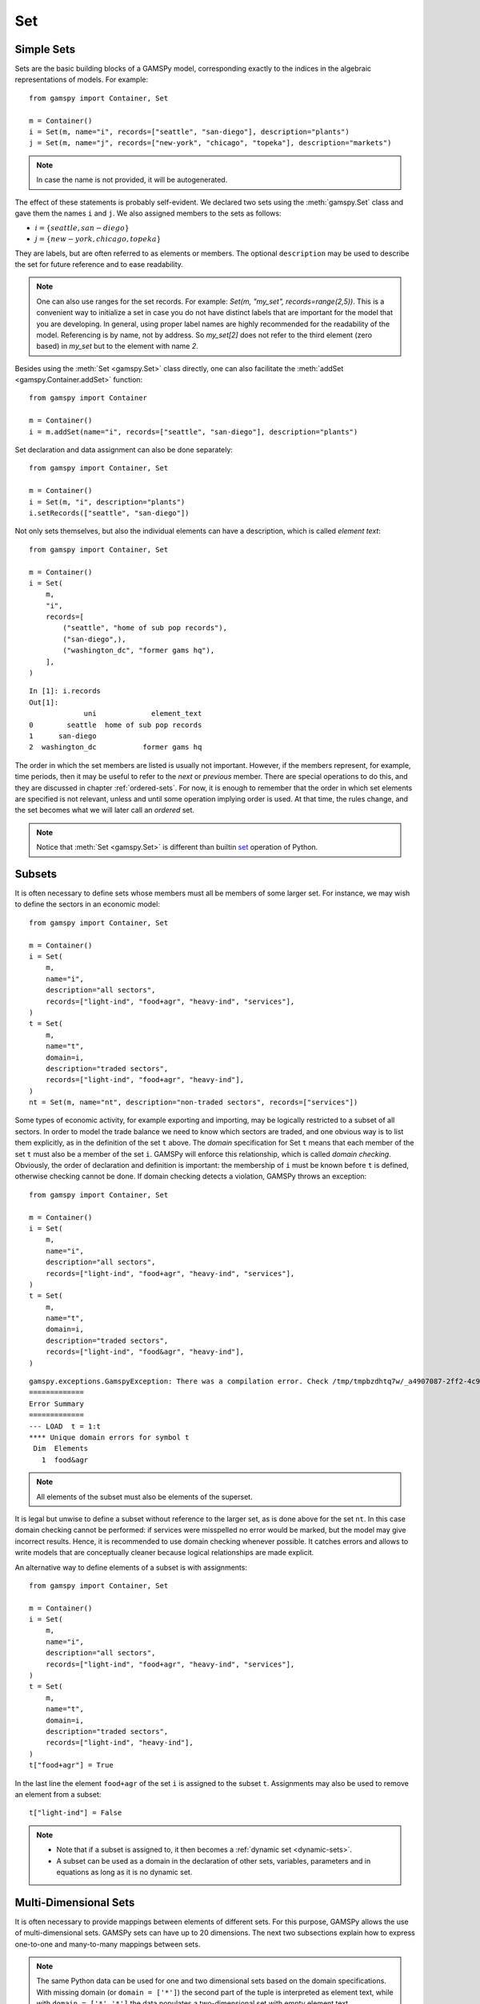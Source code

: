 .. _gams_set:

.. meta::
   :description: Documentation of GAMSPy Set (gamspy.Set)
   :keywords: Set, GAMSPy, gamspy, mathematical modeling, sparsity, performance

***
Set
***

Simple Sets
===========

Sets are the basic building blocks of a GAMSPy model, corresponding exactly 
to the indices in the algebraic representations of models. For example: ::

    from gamspy import Container, Set

    m = Container()
    i = Set(m, name="i", records=["seattle", "san-diego"], description="plants")
    j = Set(m, name="j", records=["new-york", "chicago", "topeka"], description="markets")

.. note::
    In case the name is not provided, it will be autogenerated.

The effect of these statements is probably self-evident. We declared two sets using 
the :meth:`gamspy.Set` class and gave them the names ``i`` and ``j``. We also 
assigned members to the sets as follows:

- :math:`i = \{seattle, san-diego\}`
- :math:`j = \{new-york, chicago, topeka\}`

They are labels, but are often referred to as elements or members. The optional ``description`` 
may be used to describe the set for future reference and to ease readability.

.. note::
    One can also use ranges for the set records. For example: `Set(m, "my_set", records=range(2,5))`.
    This is a convenient way to initialize a set in case you do not have distinct labels that are 
    important for the model that you are developing. In general, using proper label names are highly 
    recommended for the readability of the model. Referencing is by name, not by address. So `my_set[2]`
    does not refer to the third element (zero based) in `my_set` but to the element with name `2`.

Besides using the :meth:`Set <gamspy.Set>` class directly, one can also facilitate the :meth:`addSet <gamspy.Container.addSet>` function: ::

    from gamspy import Container

    m = Container()
    i = m.addSet(name="i", records=["seattle", "san-diego"], description="plants")

Set declaration and data assignment can also be done separately: ::
    
    from gamspy import Container, Set

    m = Container()
    i = Set(m, "i", description="plants")
    i.setRecords(["seattle", "san-diego"])

Not only sets themselves, but also the individual elements can have a description, 
which is called *element text*: ::
     
    from gamspy import Container, Set

    m = Container()
    i = Set(
        m,
        "i",
        records=[
            ("seattle", "home of sub pop records"),
            ("san-diego",),
            ("washington_dc", "former gams hq"),
        ],
    )

::

    In [1]: i.records
    Out[1]:
                 uni             element_text
    0        seattle  home of sub pop records
    1      san-diego
    2  washington_dc           former gams hq

The order in which the set members are listed is usually not important. 
However, if the members represent, for example, time periods, then it 
may be useful to refer to the *next* or *previous* member. 
There are special operations to do this, and they are  discussed in 
chapter :ref:`ordered-sets`. For now, 
it is enough to remember that the order in which set elements are 
specified is not relevant, unless and until some operation implying 
order is used. At that time, the rules change, and the set becomes what 
we will later call an *ordered* set. 

.. note::

    Notice that :meth:`Set <gamspy.Set>` is different than builtin `set <https://docs.python.org/3/library/functions.html#func-set>`_ 
    operation of Python.

Subsets
=======

It is often necessary to define sets whose members must all be members of 
some larger set. For instance, we may wish to define the sectors in an 
economic model: ::

    from gamspy import Container, Set

    m = Container()
    i = Set(
        m,
        name="i",
        description="all sectors",
        records=["light-ind", "food+agr", "heavy-ind", "services"],
    )
    t = Set(
        m,
        name="t",
        domain=i,
        description="traded sectors",
        records=["light-ind", "food+agr", "heavy-ind"],
    )
    nt = Set(m, name="nt", description="non-traded sectors", records=["services"])

Some types of economic activity, for example exporting and importing,
may be logically restricted to a subset of all sectors. In order to model
the trade balance we need to know which sectors are traded, and one obvious
way is to list them explicitly, as in the definition of the set ``t`` above.
The *domain* specification for Set ``t`` means that each member of the set ``t`` 
must also be a member of the set ``i``. GAMSPy will enforce this relationship, 
which is called *domain checking*. Obviously, the order of declaration and definition 
is important: the membership of ``i`` must be known before ``t`` is defined,
otherwise checking cannot be done. If domain checking detects a violation, GAMSPy
throws an exception: ::

    from gamspy import Container, Set

    m = Container()    
    i = Set(
        m,
        name="i",
        description="all sectors",
        records=["light-ind", "food+agr", "heavy-ind", "services"],
    )
    t = Set(
        m,
        name="t",
        domain=i,
        description="traded sectors",
        records=["light-ind", "food&agr", "heavy-ind"],
    )

::

     gamspy.exceptions.GamspyException: There was a compilation error. Check /tmp/tmpbzdhtq7w/_a4907087-2ff2-4c91-ade4-a7909647d768.lst for more information.
     =============
     Error Summary
     =============
     --- LOAD  t = 1:t
     **** Unique domain errors for symbol t
      Dim  Elements
        1  food&agr

.. note::
    All elements of the subset must also be elements of the superset.

It is legal but unwise to define a subset without reference to the larger set, 
as is done above for the set ``nt``. In this case domain checking cannot be 
performed: if services were misspelled no error would be marked, but the model 
may give incorrect results. Hence, it is recommended to use domain checking 
whenever possible. It catches errors and allows to write models that are 
conceptually cleaner because logical relationships are made explicit.

An alternative way to define elements of a subset is with assignments: ::

    from gamspy import Container, Set

    m = Container()
    i = Set(
        m,
        name="i",
        description="all sectors",
        records=["light-ind", "food+agr", "heavy-ind", "services"],
    )
    t = Set(
        m,
        name="t",
        domain=i,
        description="traded sectors",
        records=["light-ind", "heavy-ind"],
    )
    t["food+agr"] = True


In the last line the element ``food+agr`` of the set ``i`` is assigned to the subset 
``t``. Assignments may also be used to remove an element from a subset: ::

    t["light-ind"] = False


.. note::
    - Note that if a subset is assigned to, it then becomes a :ref:`dynamic set <dynamic-sets>`.
    - A subset can be used as a domain in the declaration of other sets, variables, 
      parameters and in equations as long as it is no dynamic set.


.. _multi-dimensional-sets:

Multi-Dimensional Sets
=======================

It is often necessary to provide mappings between elements of different sets. For 
this purpose, GAMSPy allows the use of multi-dimensional sets. GAMSPy sets can
have up to 20 dimensions. The next two subsections explain how 
to express one-to-one and many-to-many mappings between sets.

.. note::
    The same Python data can be used for one and two dimensional sets based on the domain specifications.
    With missing domain (or ``domain = ['*']``) the second part of the tuple is interpreted as
    element text, while with ``domain = ['*','*']`` the data populates a two-dimensional set with empty
    element text ::

        from gamspy import Container, Set

        m = Container()
        i = Set(m, records=[('i1', 'e1'), ('i2', 'e2')])

    ::

        In [1]: i.records
        Out[1]:
          uni element_text
        0  i1           e1
        1  i2           e2

    ::

        i = Set(m, domain=['*', '*'], records=[('i1', 'e1'), ('i2', 'e2')])

    ::

        In [1]: i.records
        Out[1]:
           uni_0 uni_1 element_text
        0    i1    e1
        1    i2    e2

The records of the multi-dimensional sets can be filtered as follows: ::

    import gamspy as gp

    m = gp.Container()

    i = gp.Set(m, "i", records=[f"i{i}" for i in range(2)])
    j = gp.Set(m, "j", records=[f"j{i}" for i in range(2)])
    k = gp.Set(m, "k", records=[f"k{i}" for i in range(2)])
    l = gp.Set(m, "l", records=[f"l{i}" for i in range(2)])
    a = gp.Set(m, "a", [i, j, k, l])
    a.generateRecords()
  
::

  In [0]: a.records
  Out[0]:
         i   j   k   l element_text
    0   i0  j0  k0  l0             
    1   i0  j0  k0  l1             
    2   i0  j0  k1  l0             
    3   i0  j0  k1  l1             
    4   i0  j1  k0  l0             
    5   i0  j1  k0  l1             
    6   i0  j1  k1  l0             
    7   i0  j1  k1  l1             
    8   i1  j0  k0  l0             
    9   i1  j0  k0  l1             
    10  i1  j0  k1  l0             
    11  i1  j0  k1  l1             
    12  i1  j1  k0  l0             
    13  i1  j1  k0  l1             
    14  i1  j1  k1  l0             
    15  i1  j1  k1  l1

  In [1]: a['i0', ...].records
  Out[1]:
        i   j   k   l element_text
    0  i0  j0  k0  l0             
    1  i0  j0  k0  l1             
    2  i0  j0  k1  l0             
    3  i0  j0  k1  l1             
    4  i0  j1  k0  l0             
    5  i0  j1  k0  l1             
    6  i0  j1  k1  l0             
    7  i0  j1  k1  l1

  In [2]: a["i0", :, 'k1', 'l0'].records
  Out[2]:
        i   j   k   l element_text
    2  i0  j0  k1  l0             
    6  i0  j1  k1  l0

Cell 0 shows all the elements of the multi-dimensional set `a`.
Cell 1 shows all rows where `i` dimension is 'i0' and matches all the rest with an ellipsis operator.
Cell 2 shows all rows where `i` dimension is 'i0', `k` dimension is 'k1' and `l` dimension is 'l0'. It also 
matches all elements of `j` dimension with a slice operator. 

One-to-one Mapping
-------------------

Consider a set whose elements are pairs: :math:`A = \{(b,d),(a,c),(c,e)\}`. In this 
set there are three elements and each element consists of a pair of letters. This kind 
of set is useful in many types of modeling. In the following example a port has to be 
associated with a nearby mining region: ::

    from gamspy import Container, Set

    m = Container()
    i = Set(
        m,
        name="i",
        description="mining regions",
        records=["china", "ghana", "russia", "s-leone"],
    )
    n = Set(
        m,
        name="n",
        description="ports",
        records=["accra", "freetown", "leningrad", "shanghai"],
    )

    multi_in = Set(
        m,
        name="in",
        domain=[i, n],
        description="mines to ports map",
        records=[
            ("china", "shanghai"),
            ("ghana", "accra"),
            ("russia", "leningrad"),
            ("s-leone", "freetown"),
        ],
    )

::

    In [1]: multi_in.records
    Out[1]:
    	      i	        n	element_text
    0	  china	 shanghai	
    1	  ghana     accra	
    2	 russia	leningrad	
    3	s-leone	 freetown	


Here ``i`` is the set of mining regions, ``n`` is the set of ports and ``multi_in`` is a two 
dimensional set that associates each port with a mining region. 
The set ``multi_in`` has four elements, and each 
element consists of a region-port pair. The ``domain = [i,n]`` indicates that the 
first member of each pair must be a member of the set ``i`` of mining regions, and 
that the second must be in the set ``n`` of ports. GAMSPy will domain check the set 
elements to ensure that all members belong to the appropriate sets.


Many-to-Many Mapping
---------------------

A many-to-many mapping is needed in certain cases. Consider the following sets: ::

    from gamspy import Container, Set

    m = Container()
    i = Set(m, name="i", records=["a", "b"])
    j = Set(m, name="j", records=["c", "d", "e"])

    ij1 = Set(m, domain=[i, j], records=[("a", "c"), ("a", "d")])
    ij2 = Set(m, domain=[i, j], records=[("a", "c"), ("b", "c")])
    ij3 = Set(m, domain=[i, j], records=[("a", "c"), ("b", "c"), ("a", "d"), ("b", "d")])


Here the set ``ij1`` presents a *one-to-many* mapping where one element of the set ``i`` 
maps onto many elements of the set ``j``. The set ``ij2`` represents a *many-to-one* 
mapping where many elements of the set ``i`` map onto one element of the set ``j``. 
The set ``ij3`` is the most general case: a *many-to-many* mapping where many elements 
of the set ``i`` map to many elements of the set ``j``:

::

    In [1]: ij3.records
    Out[1]:
    	i	j	element_text
    0	a	c	
    1	b	c	
    2	a	d	
    3	b	d	


Projection and Aggregation of Sets 
-----------------------------------

In GAMSPy aggregation operations on sets may be performed with an assignment and 
the :meth:`Sum <gamspy.Sum>` operator. Assignments and the sum operator are introduced 
and discussed in detail in chapter :ref:`indexed-operations`. Here we only show how 
they may be used in the context of sets to perform projections and aggregations. 
The following example serves as illustration. ::

    from gamspy import Container, Set, Parameter, Sum

    m = Container()
    i = Set(m, "i", records=[(f"i{i}", i) for i in range(1, 4)])
    j = Set(m, "j", records=[(f"j{j}", j) for j in range(1, 3)])
    k = Set(m, "k", records=[(f"k{k}", k) for k in range(1, 5)])

    ijk = Set(m, name="ijk", domain=[i, j, k])
    ijk.generateRecords()

    # Method 1: Using an assignment and the sum operator for a projection
    ij = Set(m, name="ij1a", domain=[i, j])
    ij[i, j] = Sum(k, ijk[i, j, k])

    # Method 2: Using an assignment and the sum operator for aggregations
    ij_count = Parameter(m, domain=[i, j])
    ij_count[i, j] = Sum(ijk[i, j, k], 1)

Note that the set ``ijk`` is a three-dimensional set, its elements are 3-tuples and all 
permutations of the elements of the three sets ``i``, ``j`` and ``k`` make up its data. 
Thus the number of elements of the set ``ijk`` is 3 x 2 x 4 = 24. The set ``ij1a`` is a two-dimensional
set that is declared in the set statement but without data. 
The first assignment statement defines the members of the set ``ij``. This is a projection 
from the set ``ijk`` to the set ``ij`` where the three-tuples of the first set are mapped 
onto the pairs of the second set, such that the dimension ``k`` is eliminated. This means 
that the four elements ``"i1.j1.k1"``, ``"i1.j1.k2"``, ``"i1.j1.k3"`` and ``"i1.j1.k4"`` of 
the set ``ijk`` are all mapped to the element ``"i1.j1"`` of the set ``ij``. Note that in 
this context, the result of the :meth:`Sum <gamspy.Sum>` operation decides about set membership
(0 not a member, ≠0 is member). The 
assignments to ``ij_count`` are aggregations, where the number of elements of the two sets 
are computed. As already mentioned, the result of the first aggregation is 24 and the result 
of the second aggregation is 6 = 24 / 4.



Singleton Sets
===============

A singleton set in GAMSPy is a special set that has at most one element (zero elements 
are allowed as well). Like other sets, singleton sets may have a domain with several 
dimensions. Singleton sets are declared with the boolean ``is_singleton`` in the 
:meth:`Set <gamspy.Set>` class (or the :meth:`addSet <gamspy.Container.addSet>` function). ::

    from gamspy import Container, Set

    m = Container()
    i = Set(m, name="i", records=["a", "b", "c"])
    j = Set(m, name="j", is_singleton=True, records=["d"])
    k = Set(m, name="k", is_singleton=True, domain=i, records=["b"])
    l = Set(m, name="l", is_singleton=True, domain=[i, i], records=[("b", "c")])

::

    In [1]: i.records
    Out[1]:
      uni	element_text
    0	a	
    1	b	
    2	c	

    In [2]: j.records
    Out[2]:
      uni	element_text
    0	d	

    In [3]: k.records
    Out[3]:
      uni	element_text
    0	b	

    In [4]: l.records
    Out[4]:
      i_0	i_1	element_text
    0	b	  c	

The sets ``j``, ``k`` and ``l`` are declared as singleton sets, each of them has just 
one element. The set ``k`` is a subset of the set ``i`` and the set ``l`` is a 
two-dimensional set.

Note that a data statement for a singleton set with more than one element will create 
a GAMSPy exception: ::

    from gamspy import Container, Set

    m = Container()
    j = Set(m, name="j", is_singleton=True, records=range(1,5))

::
   
    GamspyException: Singleton set records size cannot be more than one.

It also possible to assign an element to a singleton set. In this case the singleton set 
is automatically cleared of the previous element first. For example, adding the following 
line to the code above will result in set ``k`` containing only element ``a`` after 
execution: ::

    k["a"] = True

Singleton sets can be especially useful in assignment statements since they do not need to 
be controlled by a controlling index or an indexed operator like other sets. Consider the 
following example: ::

    from gamspy import Container, Set, Parameter

    m = Container()
    i = Set(m, name="i", records=["a", "b", "c"])
    k = Set(m, name="k", is_singleton=True, domain=i, records=["b"])
    h = Set(m, name="h", is_singleton=True, domain=i, records=["a"])
    n = Parameter(m, domain=i, records=[["a", 2], ["b", 3], ["c", 5]])

    z1 = Parameter(m)
    z2 = Parameter(m)

    z1[...] = n[k]
    z2[...] = n[k] + 100 * n[h]

The singleton sets ``k`` and ``h`` are both subsets of the set ``i``. The parameter ``n`` 
is defined over the set ``i``. The scalar ``z1`` is assigned a value of the parameter ``n`` 
without naming the respective label explicitly in the assignment. It is already specified 
in the definition of the singleton set ``k``. The assignment statement for the scalar ``z2`` 
contains an expression where the singleton sets ``k`` and ``h`` are referenced without a 
controlling index or an indexed operation.

.. note::
    Singleton sets cannot be used as domains.


.. _the-universal-set:

The Universal Set: ``*`` as Set Identifier
==========================================

GAMSPy provides the universal set denoted by ``*`` for cases where the user wishes not to 
specify a domain set but have only a placeholder for it. The following examples show two ways 
how the universal set is introduced in a model. We will discuss the advantages and 
disadvantages of using the universal set later. First example:  ::

    from gamspy import Container, Set, Parameter

    m = Container()
    r = Set(m, name="r", description="raw materials", records=["scrap", "new"])
    misc = Parameter(
        m,
        domain=["*", r],
        records=[
            ["max-stock", "scrap", 400],
            ["max-stock", "new", 275],
            ["storage-c", "scrap", 0.5],
            ["storage-c", "new", 2],
            ["res-value", "scrap", 15],
            ["res-value", "new", 25],
        ],
    )

In our example, the first index of parameter ``misc`` is the universal set ``"*"`` and the 
second index is the previously defined set ``r``. Since the first index is the universal set 
any entry whatsoever is allowed in this position. In the second position elements of the set 
``r`` must appear, they are domain checked, as usual.

Alternatively, :meth:`UniverseAlias <gamspy.UniverseAlias>` can be used instead of ``*``.
This allows to use a column name in the data frame other than ``uni``:  ::
    
    from gamspy import Container, Set, Parameter, UniverseAlias

    m = Container()
    r = Set(m, name="r", description="raw materials", records=["scrap", "new"])
    misc = Parameter(
        m,
        domain=[UniverseAlias(m, "attributes"), r],
        records=[
            ["max-stock", "scrap", 400],
            ["max-stock", "new", 275],
            ["storage-c", "scrap", 0.5],
            ["storage-c", "new", 2],
            ["res-value", "scrap", 15],
            ["res-value", "new", 25],
        ],
    )

::

    In [1]: misc.records
    Out[1]:
      attributes      r  value
    0  max-stock  scrap  400.0
    1  max-stock    new  275.0
    2  storage-c  scrap    0.5
    3  storage-c    new    2.0
    4  res-value  scrap   15.0
    5  res-value    new   25.0

The :meth:`UniverseAlias <gamspy.UniverseAlias>` statement links the universal set with the column name 
``attributes``.

.. note::
    It is recommended to not use the universal set for data input, since there is no domain 
    checking and thus typos will not be detected and data that the user intends to be in the 
    model might actually not be part of it.

Observe that in GAMSPy a simple set is always regarded as a subset of the universal set. Thus the 
set definition ::

    i = Set(m, "i", records=range(1, 10))

is the same as ::

    i = Set(m, "i", domain="*", records=range(1, 10))

GAMSPy follows the concept of a domain tree for domains in GAMSPy. It is assumed that a set and its 
subset are connected by an arc where the two sets are nodes. Now consider the following one 
dimensional subsets: ::

    from gamspy import Container, Set

    m = Container()
    i = Set(m, "i")
    ii = Set(m, "ii", domain=i)
    j = Set(m, "j", domain=i)
    jj = Set(m, "jj", domain=j)
    jjj = Set(m, "jjj", domain=jj)

These subsets are connected with arcs to the set ``i`` and thus form a domain tree that is rooted 
in the universe node ``"*"``. This particular domain tree may be represented as follows:

.. image:: ../../_static/set_tree.png
  :alt: Set tree
  :width: 400

Observe that the universal set is assumed to be ordered and operators for ordered sets such as 
:meth:`Ord <gamspy.Ord>` and :meth:`Lag/Lead <gamspy.Set.lag>` may be applied to any sets aliased with 
the universal set.


.. _set-and-set-element-referencing:

Set and Set Element Referencing
===============================

Sets or set elements are referenced in many contexts, including assignments, calculations, and
equation definitions. GAMSPy statements refer either to the whole set or a single set 
element. In addition, GAMSPy provides several ways to refer to more than one, but not all elements 
of a set. In the following subsections we will show by example how this is done. 


Referencing the Whole Set
-------------------------

Most commonly whole sets are referenced as in the following examples: ::

    from gamspy import Container, Set, Parameter, Sum

    m = Container()
    i = Set(m, "i", records=[(f"i{i}", i) for i in range(10)])

    k = Parameter(m, domain=i)
    k[i] = 4

    z = Parameter(m)
    z[...] = Sum(i, k[i])

::    

    In [1]: k.records
    Out[1]:
        i  value
    0  i0    4.0
    1  i1    4.0
    2  i2    4.0
    3  i3    4.0
    4  i4    4.0
    5  i5    4.0
    6  i6    4.0
    7  i7    4.0
    8  i8    4.0
    9  i9    4.0

    In [2]: z.records
    Out[2]:
       value
    0   40.0

The parameter ``k`` is declared over the set ``i``, in the assignment statement in the next line 
all elements of the set ``i`` are assigned the value 4. The scalar ``z`` is defined to be the 
:meth:`Sum <gamspy.Sum>` of all values of the parameter ``k``, so equals to 4⋅10=40.

Referencing a Single Element
----------------------------

Sometimes it is necessary to refer to specific set elements. This is done by using quotes around 
the label(s). We may add the following line to the example above: ::

    k["i7"] = 15

Referencing a Part of a Set
----------------------------

There are multiple ways to restrict the domain to more than one element, e.g. subsets, 
conditionals and tuples. Suppose we want the parameter ``k`` from the example above to be 
assigned the value 10 for the first 5 elements of the set ``i``. The following two lines of 
code illustrate how easily this may be accomplished with a subset: ::
    
    j = Set(m, "j", domain=i, records=i.records[0:5])
    k[j] = 10

::

    In [3]: k.records
    Out[3]:
        i  value
    0  i0   10.0
    1  i1   10.0
    2  i2   10.0
    3  i3   10.0
    4  i4   10.0
    5  i5    4.0
    6  i6    4.0
    7  i7   15.0
    8  i8    4.0
    9  i9    4.0

First we define the set ``j`` to be a subset of the set ``i`` with exactly the elements we are 
interested in. Then we assign the new value to the elements of this subset. The other values of 
the parameter ``k`` remain unchanged. For examples using conditionals and tuples, see sections 
:ref:`restricting-the-domain-conditionals` and :ref:`restricting-the-domain-tuples` respectively.


Set Attributes
==============

A GAMSPy set has several attributes attached to it. For a complete list see :meth:`Set <gamspy.Set>`. 
The attributes may be accessed like in the following example: ::

    p[set] = set.attribute

Here ``p`` is a parameter, ``set`` is the set object and ``.attribute`` is one of 
the attributes listed in :meth:`Set <gamspy.Set>`. The following example serves as illustration: ::

    from gamspy import Container, Set, Parameter

    m = Container()
    id = Set(
        m,
        "id",
        records=[
            ("Madison", "Wisconsin"),
            ("tea-time", "5"),
            ("-inf", ""),
            ("-7", ""),
            ("13.14", ""),
        ],
    )

    attr = Parameter(m, "attr", domain=[id, "*"], description="Set attribute values")
    attr[id, "position"] = id.pos
    attr[id, "reverse"] = id.rev
    attr[id, "offset"] = id.off
    attr[id, "length"] = id.len
    attr[id, "textLength"] = id.tlen
    attr[id, "first"] = id.first
    attr[id, "last"] = id.last

The parameter ``attr`` is declared to have two dimensions with the set ``id`` in the first 
position and the universal set in the second position. In the following seven statements the 
values of ``attr`` are defined for seven entries of the universal set. ::

    import pandas as pd
    pd.options.display.float_format = "{:,.0f}".format
    attr.pivot()

              position  reverse  offset  length  textLength  first  last
    Madison          1        4       0       7           9      1     0
    tea-time         2        3       1       8           1      0     0
    -inf             3        2       2       4           0      0     0
    -7               4        1       3       2           0      0     0
    13.14            5        0       4       5           0      0     1    


Implicit Set Definition (via Domain Forwarding)
===============================================

As seen above, sets can be defined through data statements in the declaration. Alternatively, sets can be 
defined implicitly through data statements of other symbols which use these sets as domains. This is called
domain forwarding and is illustrated in the following example: ::
    
    from gamspy import Container, Set, Parameter

    m = Container()
    i = Set(m, name="i", description="plants")
    j = Set(m, name="j", description="markets")

    d = Parameter(
        m,
        domain=[i, j],
        description="distance in thousands of miles",
        records=[
            ["seattle", "new-york", 2.5],
            ["seattle", "chicago", 1.7],
            ["seattle", "topeka", 1.8],
            ["san-diego", "new-york", 2.5],
            ["san-diego", "chicago", 1.8],
            ["san-diego", "topeka", 1.4],
        ],
        domain_forwarding=True,
    )


The ``domain_forwarding = True`` in the declaration of :meth:`Parameter <gamspy.Parameter>` ``d`` 
forces set elements to be recursively included in all parent sets. Here set ``i`` 
will therefore contain all elements which define the first dimension of symbol ``d`` 
and set ``j`` will contain all elements which define the second dimension of symbol 
``d``. ::

    In [1]: d.pivot()
    Out[1]:
                   new-york  chicago  topeka
    seattle         2.5      1.7     1.8
    san-diego       2.5      1.8     1.4

    In [2]: i.records
    Out[2]:
    	      uni	element_text
    0	  seattle	
    1	san-diego	

    In [3]: j.records
    Out[3]:
             uni	element_text
    0	new-york	
    1	 chicago	
    2	  topeka	
        
Note, that ``domain_forwarding`` can also pass as a list of *bool* to control which 
domains to forward. Also ``domain_forwarding`` is not limited to one symbol. One 
domain set can be defined through multiple symbols using the same domain.

.. _dynamic-sets:

Dynamic Sets
============

In this section we introduce a special type of sets: *dynamic sets*. The sets that 
we discuss in detail above have their elements stated and the membership is usually
given at object creation time or through the :meth:`setRecords <gamspy.Set.setRecords>`
function. Therefore they are called *static sets*. In contrast, the elements of dynamic sets are not 
fixed, but may be changed by GAMSPy assignment statements. Dynamic sets are most often used as 
:ref:`controlling indices in assignments <dynamic-sets-in-conditional-assignments>` 
or 
:ref:`equation definitions <conditional-equations-with-dynamic-sets>` 
and as the conditional set in an 
:ref:`indexed operation <conditional-indexed-operations-with-dynamic-sets>`. 
We will first show how assignments 
are used to change set membership in dynamic sets. Then we will introduce set 
operations and the last part of this chapter covers dynamic sets in the context 
of conditions.

Assigning Membership to Dynamic Sets
-------------------------------------

The Syntax
^^^^^^^^^^
Like any other set, a dynamic set has to be declared before it may be used in the 
model. Often, a dynamic set is declared as subset of a static set. Dynamic sets in 
GAMSPy may also be multi-dimensional like static sets. GAMSPy sets can
have up to 20 dimensions. For 
multi-dimensional dynamic sets the index sets can also be specified explicitly at 
declaration. That way dynamic sets are domain checked. Of course it is also possible 
to use dynamic sets that are not domain checked. This provides additional power and 
flexibility but also a lack of intelligibility and danger. Any label is legal as long 
as such a set's dimension, once established, is preserved.

In general, the syntax for assigning membership to dynamic sets in GAMSPy is: ::

    set_name[index_list | label] = True | False

``Set_name`` is the internal name of the set in GAMSPy, ``index_list`` refers to the 
domain of the dynamic set and ``label`` is one specific element of the domain. An 
assignment statement may assign membership to the dynamic set either to the whole 
domain or to a subset of the domain or to one specific element. Note that, as usual, 
a label must appear in quotes.

Illustrative Example
^^^^^^^^^^^^^^^^^^^^^

We start with assignments of membership to dynamic sets ::

    from gamspy import Container, Set

    m = Container()
    item = Set(
        m, name="item", records=["dish", "ink", "lipstick", "pen", "pencil", "perfume"]
    )
    subitem1 = Set(
        m,
        domain=item,
        records=["pen", "pencil"],
    )
    subitem2 = Set(m, domain=item)

    subitem1["ink"] = True
    subitem1["lipstick"] = True
    subitem2[item] = True
    subitem2["perfume"] = False

Note that the sets ``subitem1`` and ``subitem2`` are declared like any other set. The 
two sets become dynamic as soon as they are assigned to. They are also domain checked: 
the only members they will ever be able to have must also be members of the set 
``item``.
The first assignment not only makes the set ``subitem1`` dynamic, it also has the effect 
that its superset ``item`` becomes a static set and from then on its membership is 
frozen. The first two assignments each add one new element to ``subitem1``. Note that both 
are also elements of ``item``, as required. The third assignment is an example of the 
familiar indexed assignment: ``subitem2`` is assigned all the members of ``item``. The last 
assignment removes the label ``"perfume"`` from the dynamic set ``subitem2``. ::

    In [1]: subitem1.toList()
    Out[1]: ['ink', 'lipstick', 'pen', 'pencil']

    In [2]: subitem2.toList()
    Out[2]: ['dish', 'ink', 'lipstick', 'pen', 'pencil']

Note that even though the labels ``"pen"`` and ``"pencil"`` were declared to be members of 
the set ``subitem1`` before the assignment statements that added the labels ``"ink"`` and 
``"lipstick"`` to the set, they appear in the listing above at the end. The reason is that 
elements are displayed in the internal order, which in this case is the order specified in 
the declaration of the set item.

Dynamic Sets with Multiple Indices
^^^^^^^^^^^^^^^^^^^^^^^^^^^^^^^^^^
Dynamic sets may be multi-dimensional. The following lines continue the example above and 
illustrate assignments for multi-dimensional sets. ::

    sold = Set(m, "sold", domain=item, records=["pencil", "pen"])
    sup  = Set(m, "sup", records=["bic", "parker", "waterman"])
    supply = Set(m, domain=[sold, sup])
    
    supply["pencil", "bic"] = True
    supply["pen", sup] = True

::

    In [1]: supply.pivot()
    Out[1]:
             bic  parker  waterman
    pen     True    True      True
    pencil  True   False     False

.. _equations-defined-over-the-domain-of-dynamic-sets:

Equations Defined over the Domain of Dynamic Sets
^^^^^^^^^^^^^^^^^^^^^^^^^^^^^^^^^^^^^^^^^^^^^^^^^^

Dynamic sets are not permitted as domains in *declarations* of :ref:`sets <gams_set>`, 
:ref:`variables <variable>`, :ref:`parameters <parameter>` and :ref:`equations <equation>`. 
However, they may be *referenced* and sometimes it is necessary 
to define an equation over a dynamic set.

.. note::
    The trick is to declare the equation over the entire domain but define it over the dynamic 
    set.

For example, defining an equation over a dynamic set can be necessary in models that will be 
solved for arbitrary groupings of regions simultaneously. We assume there are no explicit links 
between regions, but that we have a number of independent models with a common data definition 
and common logic. We illustrate with an artificial example, leaving out lots of details.

 ::

    from gamspy import Container, Set, Parameter, Variable, Equation

    m = Container()
    allr = Set(
        m, "allr", records=["N", "S", "W", "E", "N-E", "S-W"], description="all regions"
    )
    r = Set(m, "r", domain=allr, description="region subset for particular solution")
    type = Set(m, "type", description="set for various types of data")

    price = Parameter(m, "price", records=10)
    data = Parameter(m, "data", domain=[allr, type], description="all other data ...")

    activity1 = Variable(m, "activity1", domain=allr, description="first activity")
    activity2 = Variable(m, "activity2", domain=allr, description="second activity")
    revenue = Variable(m, "revenue", domain=allr, description="revenue")

    resource1 = Equation(
        m, "resource1", domain=allr, description="first resource constraint ..."
    )
    prodbal1 = Equation(
        m, "prodbal1", domain=allr, description="first production balance ..."
    )

    resource1[r] = activity1[r] <= data[r, "resource-1"]
    prodbal1[r] = activity2[r] * price == revenue[r]

To repeat the important point: the equation is *declared* over the set ``allr``, but 
*defined* over ``r``, a subset. Note that the variables and data are *declared* over 
``allr`` but referenced over ``r``. Then the set ``r`` may be assigned arbitrary 
combinations of elements of the set ``allr``, and the model may be solved any number 
of times for the chosen groupings of regions.

Assigning Membership to Singleton Sets
^^^^^^^^^^^^^^^^^^^^^^^^^^^^^^^^^^^^^^

Singleton sets have only one element. Hence any assignment to a singleton set first 
clears or empties the set, no explicit action to clear the set is necessary. This is 
illustrated with the following example: ::

    from gamspy import Container, Set

    m = Container()
    i = Set(m, "i", records=["a", "b", "c"], description="Static Set")
    ii = Set(m, "ii", domain=i, records="b", description="Dynamic Set")
    si = Set(
        m,
        "si",
        domain=i,
        records="b",
        is_singleton=True,
        description="Dynamic Singleton Set",
    )

    ii["c"] = True
    si["c"] = True


Note that both ``ii`` and ``si`` are subsets of the set ``i``, but only ``si`` is declared as a 
*singleton set*. The assignment statements assign to both sets the element ``"c"``. While ``"c"`` 
is *added* to the set ``ii``, it *replaces* the original element in the singleton set ``si``: ::

    In [1]: ii.toList()
    Out[1]: ['b', 'c']

    In [2]: si.toList()
    Out[2]: ['c']


Set Operations
---------------

GAMSPy provides symbols for arithmetic set operations that may be used with dynamic sets. An 
overview of the set operations in GAMSPy is given below. Examples and alternative formulations 
for each operation follow. Note that in the table below the set ``i`` is the static superset 
and the sets ``j`` and ``k`` are dynamic sets.

=====================================  ===============  =====================================================================================================
Set Operation                          Operator         Description
=====================================  ===============  =====================================================================================================
Set Union                              j[i] + k[i]      Returns a subset of i that contains all the elements of the sets j and k.
Set Intersection                       j[i] & k[i]      Returns a subset of i that contains the elements of the set j that are also elements of the set k.
Set Complement                         ~ j[i]           Returns a subset of i that contains all the elements of the set i that are not elements of the set j.
Set Difference                         j[i] - k[i]      Returns a subset of i that contains all the elements of the set j that are not elements of the set k.
=====================================  ===============  =====================================================================================================

Example: The set ``item`` is the superset of the dynamic sets ``subitem1`` and ``subitem2``. 
We add new dynamic sets for the results of the respective set operations. 

::

    from gamspy import Container, Set, Number

    m = Container()    
    item = Set(
        m, name="item", records=["dish", "ink", "lipstick", "pen", "pencil", "perfume"]
    )
    subitem1 = Set(m, domain=item, records=["pen", "pencil"])
    subitem2 = Set(m, domain=item)

    subitem1["ink"] = True
    subitem1["lipstick"] = True
    subitem2[item] = True
    subitem2["perfume"] = False

    union1 = Set(m, domain=item)
    union2 = Set(m, domain=item)
    union1[item] = subitem2[item] + subitem1[item]
    union2[subitem1] = True
    union2[subitem2] = True

    intersection1 = Set(m, domain=item)
    intersection2 = Set(m, domain=item)
    intersection1[item] = subitem2[item] * subitem1[item]
    intersection2[item] = Number(1).where[subitem1[item] & subitem2[item]]

    complement1 = Set(m, domain=item)
    complement2 = Set(m, domain=item)
    complement1[item] = ~subitem1[item]
    complement2[item] = True
    complement2[subitem1] = False

    difference1 = Set(m, domain=item)
    difference2 = Set(m, domain=item)
    difference1[item] = subitem2[item] - subitem1[item]
    difference2[item] = Number(1).where[subitem2[item]]
    difference2[subitem1] = False

::

    In [1]: intersection1.toList()
    Out[1]: ['ink', 'lipstick', 'pen', 'pencil']

Looking at the results of each operation will show that the above assignment statements 
for each operation result in the same dynamic set like using the set operator. Observe 
that the alternative formulations for the set intersection and set difference involve 
conditional assignments. Conditional assignments in the context of dynamic sets are 
discussed in depth in the next section.

.. note::
    The indexed operation :meth:`Sum <gamspy.Sum>` may be used for set unions. Similarly, 
    the indexed operation :meth:`Product <gamspy.Product>` may be used for set intersections. 
    For examples see section :ref:`conditional-indexed-operations-with-dynamic-sets` below.


Controlling Dynamic Sets
-------------------------

Recall that set membership of subsets and dynamic sets may be used as a logical 
condition. Set membership may also be a building block in complex logical conditions 
that are constructed using the logical python operators ``~`` (not), ``&`` (and), 
``|`` (or), ``^`` (xor), and 
``==`` (logical equivalence). Moreover, the set operations introduced in the previous 
section may also be used in logical conditions. Dynamic sets can be controlled in the 
context of assignments, indexed operations and equations. We will discuss in detail 
each of these in the following subsections.

Apart from being part of logical conditions, dynamic sets may be assigned members 
with conditional assignments. Examples are given in the next subsection.

.. _dynamic-sets-in-conditional-assignments:

Dynamic Sets in Conditional Assignments
^^^^^^^^^^^^^^^^^^^^^^^^^^^^^^^^^^^^^^^^

Dynamic sets may be used in two ways in conditional assignments: they may be the item 
on the left-hand side that is assigned to and they may be part of the logical 
condition. Below we present examples for both. ::

    from gamspy import Container, Set

    m = Container()
    item = Set(
        m, name="item", records=["dish", "ink", "lipstick", "pen", "pencil", "perfume"]
    )
    subitem1 = Set(m, domain=item, records=["ink", "lipstick", "pen", "pencil"])
    subitem2 = Set(m, domain=item)

    subitem2[item].where[subitem1[item]] = True

The conditional assignment adds the members of dynamic set ``subitem1`` to the dynamic set 
``subitem2``. Thus ``subitem2`` will have the following elements: ::

    In [1]: subitem2.toList()
    Out[1]: ['ink', 'lipstick', 'pen', 'pencil']

Note that instead of using ``subitem1`` in ``where[]`` we could also write: ::

    subitem2[subitem1] = True

In the next example of a conditional assignment, a dynamic set features in the 
logical condition on the right-hand side. The first statement clears the set 
``subitem2`` of any previously assigned members and the second statement assigns 
all members of ``subitem1`` to ``subitem2`` using :meth:`Number <gamspy.Number>`. The 
following conditional assignment will have the same result: ::

    subitem2[item] = False
    subitem2[item] = Number(1).where[subitem1[item]]

The logical condition in this assignment is ``subitem1[item]``. It is satisfied 
for all members of the set ``subitem1``. Hence the statement assigns all elements 
of the domain ``item`` that are members of the set ``subitem1`` to the dynamic set 
``subitem2``. Note that in this assignment the ``where[]`` is on the right. 
Conditional assignments with ``where[]`` on the right-hand side imply an 
``if-then-else`` structure where the ``else`` case is automatically zero. Unlike 
parameters, dynamic sets cannot be assigned the value of zero, they are assigned 
``False`` instead. Therefore a more explicit formulation of the conditional 
assignment above would be:

::

    subitem2[item] = False
    subitem2[item] = Number(1).where[subitem1[item]] + Number(0).where[~ subitem1[item]]

A more simplified way to accomplish making ``subitem1`` equal (with respect to element membership)
to ``subitem1`` would be the shorter assignment statement: ::
    
    subitem2[item] = subitem1[item]

.. _conditional-indexed-operations-with-dynamic-sets:

Conditional Indexed Operations with Dynamic Sets
^^^^^^^^^^^^^^^^^^^^^^^^^^^^^^^^^^^^^^^^^^^^^^^^^

Indexed operations in GAMSPy may be controlled by ``where[]`` conditions. The domain 
of conditional indexed operations is often restricted by a set, called the 
*conditional set*. Dynamic sets may be used as conditional sets or they may be assigned 
to with a statement that features a conditional indexed operation on the right-hand 
side. We will illustrate both cases with examples.

Suppose we have a set of origins, a set of destinations and a parameter specifying the 
flight distance between them: ::

    from gamspy import Container, Set, Parameter, Smax, Domain

    m = Container()
    d = Parameter(
        m,
        domain=[i, j],
        description="distance (miles)",
        domain_forwarding=True,
        records=[
            ["Chicago", "Vancouver", 1777],
            ["Chicago", "Bogota", 2691],
            ["Chicago", "Dublin", 3709],
            ["Chicago", "Rio", 5202],
            ["Chicago", "Marrakech", 4352],
            ["Philadelphia", "Vancouver", 2438],
            ["Philadelphia", "Bogota", 2419],
            ["Philadelphia", "Dublin", 3306],
            ["Philadelphia", "Rio", 4695],
            ["Philadelphia", "Marrakech", 3757],
        ],
    )

We wish to find the longest distance that we can travel given that we have a limit of 
3500 miles. ::

    can_do = Set(m, domain=[i, j], description="connections with less than 3500 miles")
    can_do[i, j].where[d[i, j] < 3500] = True
    
    maxd = Parameter(m, "maxd", description="longest distance possible")
    maxd[...] = Smax(Domain(i, j).where[can_do[i, j]], d[i, j])

The dynamic set ``can_do`` contains all connections that are less than 3500 miles. 
The scalar ``maxd`` is defined by a conditional assignment where the indexed operation 
:meth:`Smax <gamspy.Smax>` scans all entries of the parameter ``d`` whose label combinations 
are members of the set ``can_do`` and chooses the largest value. ::

    In [1]: can_do.pivot()
    Out[1]: 
    	           Vancouver	Bogota	Dublin
    Chicago             True	  True	 False
    Philadelphia        True	  True	  True

    In [2]: maxd.records
    Out[2]: 
    	 value
    0	3306.0

Finally, we also wish to know which flight connection is linked to the longest possible 
distance. Consider the following two lines: ::

    maxc = Set(m, domain=[i, j], is_singleton=True, description="maximum distance connection")
    maxc[i,j] = Number(1).where[can_do[i, j] & (d[i, j] == maxd)]

Which gives ::

    In [1]: maxc.records
    Out[1]:
                   i	       j	element_text
    0	Philadelphia	  Dublin	

The dynamic singleton set is assigned the member of the dynamic set ``can_do`` whose 
distance equals the maximum distance.

There is a shorter alternative formulations for these assignment; see subsection 
:ref:`Filtering through Dynamic Sets <filtering-through-dynamic-sets>` below for details.

The full power of indexed operators becomes apparent with multi-dimensional dynamic sets ::

    from gamspy import Container, Set, Sum, Product

    m = Container()    
    dep = Set(m, "dep", description="departments")
    sup = Set(m, "sup", description="suppliers")
    item = Set(m, "item", description="items_sold")

    sales = Set(
        m,
        name="sales",
        domain=[dep, item],
        domain_forwarding=True,
        description="departments and items sold",
        records=[
            ("cosmetics", "lipstick"),
            ("cosmetics", "perfume"),
            ("hardware", "ink"),
            ("household", "dish"),
            ("household", "pen"),
            ("stationary", "dish"),
            ("stationary", "ink"),
            ("stationary", "pen"),
            ("stationary", "pencil"),
            ("toy", "ink"),
            ("toy", "pen"),
            ("toy", "pencil"),
        ],
    )

    # Note this is a compact notation of the supply data.
    # GAMSPy still needs flat data in the end
    supply_data = {
        "dish": ["bic", "dupont"],
        "ink": ["bic", "parker"],
        "lipstick": ["revlon"],
        "pen": ["parker", "revlon"],
        "pencil": ["bic", "parker"],
        "perfume": ["revlon"],
    }

    supply = Set(
        m,
        domain=[item, sup],
        domain_forwarding=True,
        description="items and suppliers",
        records=[(sd[0], s) for sd in supply_data.items() for s in sd[1]],
    )

    gParker = Set(m, domain=dep, description="departments selling items supplied by Parker")
    gParker[dep] = Sum(item.where[supply[item, "parker"]], sales[dep, item])

The assignment above is used to create the set of departments that sell items supplied 
by ``"parker"``. Note that the set ``gParker`` is a subset of the set ``dep``. Its members 
are specified by assignment, hence it is a dynamic set. Note that the assignment is made 
to a set, therefore the indexed operator :meth:`Sum <gamspy.Sum>` refers to a set union (and 
not to an addition as would be the case if the assignment were made to a parameter). 
The indexed operation is controlled by the two-dimensional set ``supply`` with the label 
``"parker"`` in the second index position. This logical condition is True for all members 
of the set ``supply`` where the second index is ``"parker"``. Hence the summation is over 
all items sold, provided that the supplier is ``"parker"``. Given the declaration of the 
set ``supply``, this means ``"ink"``, ``"pen"`` and ``"pencil"``. The associated departments are 
thus all departments except for ``"cosmetics"``: ::

    In [1]: gParker.toList()
    Out[1]: ['hardware', 'household', 'stationary', 'toy']

Now suppose we are interested in the departments that are selling *only* items supplied by 
``"parker"``. We introduce a new dynamic set ``gParkerOnly`` and the following assignment adds the 
desired departments: ::

    gParkerOnly = Set(m, domain = dep, description = "departments only selling items supplied by parker")
    gParkerOnly[dep] = Product(sales[dep,item], supply[item,"parker"]);

Note that the indexed operation :meth:`Product <gamspy.Product>` refers to set intersections in the 
context of assignments to dynamic sets. From all departments linked with items only those 
are included where *all* items sold are supplied by ``"parker"``. This means that 
departments that additionally sell items that are not supplied by ``"parker"`` are 
excluded. Hence, only ``"hardware"`` and ``"toy"`` are added to ``gParkerOnly``. ::

    In [1]: gParkerOnly.toList()
    Out[1]: ['hardware', 'toy']


.. _conditional-equations-with-dynamic-sets:

Conditional Equations with Dynamic Sets
^^^^^^^^^^^^^^^^^^^^^^^^^^^^^^^^^^^^^^^^

``where[]`` conditions in the context of equations may restrict the domain of the equation 
and they may also feature in the algebraic formulation of the equation. In both instances 
dynamic sets may be used as part of the logical condition. ``where[]`` conditions with 
dynamic sets in the algebra of equations are similar to conditional assignments with dynamic 
sets; see section :ref:`dynamic-sets-in-conditional-assignments` above. The example that follows 
illustrates the use of a dynamic set to restrict the domain of definition of an equation. In 
section :ref:`equations-defined-over-the-domain-of-dynamic-sets` above we had the following 
equation definition: ::

    prodbal1[r] =   activity2[r]*price == revenue[r]

Recall that ``r`` is a dynamic set and a subset of the set ``allr``. Hence this equation may 
be rewritten in the following way: ::

    prodbal1[allr].where[r[allr]] =   activity2[allr]*price == revenue[allr]

Note that both formulations achieve the same result: restricting the domain of definition to 
those elements that belong to the dynamic set ``r``. While in the second formulation the 
condition is specified explicitly, in the first formulation the domain is filtered through 
the dynamic set ``r``. This is the topic of the next subsection.

.. _filtering-through-dynamic-sets:

Filtering through Dynamic Sets
^^^^^^^^^^^^^^^^^^^^^^^^^^^^^^^

In certain circumstances the filtering process is an alternative to the ``where[]`` condition 
to restrict the domain of equations, sets, variables, parameters and indexed operations. We 
already saw an example for restricting the domain of definition of an equation in the previous 
subsection. The next example refers to restricting the domain in an indexed operation. In 
section :ref:`conditional-indexed-operations-with-dynamic-sets` we had the following assignment: ::

    maxd[...] = Smax(Domain(i, j).where[can_do[i, j]], d[i, j])

Recall that ``maxd`` is a scalar, ``i`` and ``j`` are sets, ``can_do`` is a dynamic set and 
``d`` is a two-dimensional parameter. Note that the conditional set is the dynamic set 
``can_do``. The assignment may be rewritten in the following way: ::

    maxd[...] = Smax(can_do[i, j], d[i, j])

Here the indexed operation is filtered through the dynamic set ``can_do``, a ``where[]`` 
condition is not necessary. Similarly the assignment to determine the flight connection 
of the longest possible distance originally written as: ::

    maxc[i, j] = Number(1).where[can_do[i, j] & (d[i, j] == maxd)]

can be rewritten without ``where[]`` as follows: ::

    maxc[can_do] = d[can_do] == maxd

.. _ordered-sets:

Ordered Sets
============

We initially stated that in general, sets in GAMSPy are regarded as an unordered collection 
of labels. However, in some contexts, say, multi-period planning models, some sets need to 
be treated as if they were sequences. In this chapter we will establish the notion *order* 
of a sets and we will cover their special features and the associated operations.

Examples where ordered sets are needed include economic models that explicitly represent 
conditions in different time periods that are linked, location problems where the formulation 
may require a representation of contiguous areas, as in a grid representation of a city, 
scheduling problems and programs that model stocks of capital with equations of the form 
'stocks at the end of period :math:`n` are equal to stocks at the end of period :math:`n-1` 
plus net gains during period :math:`n`.

.. note::
    Models involving sequences of time periods are often called dynamic models, because they 
    describe how conditions change over time. This use of the word dynamic unfortunately has 
    a different meaning from that used in connection with :ref:`dynamic-sets`, but this is 
    unavoidable.


Ordered Sets
------------

One-dimensional static sets may be treated as if they were a sequence. Every one-dimensional static set in GAMSPy is ordered, but the actual order of elements follows the *entry order* of labels and hence
might be somewhat unexpected.

.. note::
    - The GAMSPy entry order is the order in which the individual labels first appear in the GAMSPy program.
    - For the sake of simplicity, one-dimensional static sets are often just referred to as *ordered sets*.

GAMSPy maintains a *unique element list* where all labels that are used as elements in one or 
more sets are listed. The order of the elements in any one set is the same as the order of 
those elements in the unique element list. This means that the order of a set may not be 
what it appears to be if some of the labels were used in an earlier definition. The internal 
GAMSPy order of the labels can be made visible with the ``getUELs()`` method of the 
:meth:`Container <gamspy.Container>` class.

In the example below we show some unexpected order of ordered sets. The input is: ::

    from gamspy import Container, Set

    m  = Container()
    t1 = Set(m, records=["1987", "1988", "1989", "1990", "1991"])
    t2 = Set(m, records=["1983", "1984", "1985", "1986", "1987"])

::    

    In [1]: t2.toList()
    Out[1]:
    ['1987', '1983', '1984', '1985', '1986']

The label ``"1987"`` is the first label seen by GAMSPy. It appears again as the 
last label in the initialization list for the set ``t2``. This means that the actual order of
set ``t2`` is not the entry order in the constructor: ::

    In [1]: m.getUELs()
    Out[1]: ['1987', '1988', '1989', '1990', '1991', '1983', '1984', '1985', '1986']

.. tip::
    An expected order can be accomplished by moving its declaration closer to the beginning of the program
    or by adding a dummy set with naturally ordered labels before the real data: ::

        from gamspy import Container, Set

        m  = Container()
        all_years = Set(m, records=range(1950, 2050))

        t1 = Set(m, records=["1987", "1988", "1989", "1990", "1991"])
        t2 = Set(m, records=["1983", "1984", "1985", "1986", "1987"])

    ::    

        In [1]: t2.toList()
        Out[1]:
        ['1983', '1984', '1985', '1986', '1987']


Ordered sets allow the use of :meth:`Ord <gamspy.Ord>` and :meth:`Lag/Lead <gamspy.Set.lag>` operations.